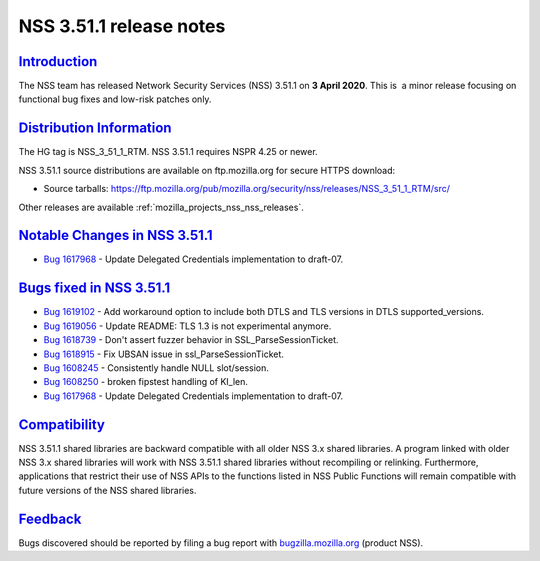 .. _mozilla_projects_nss_nss_3_51_1_release_notes:

NSS 3.51.1 release notes
========================

`Introduction <#introduction>`__
--------------------------------

.. container::

   The NSS team has released Network Security Services (NSS) 3.51.1 on **3 April 2020**. This is  a
   minor release focusing on functional bug fixes and low-risk patches only.

.. _distribution_information:

`Distribution Information <#distribution_information>`__
--------------------------------------------------------

.. container::

   The HG tag is NSS_3_51_1_RTM. NSS 3.51.1 requires NSPR 4.25 or newer.

   NSS 3.51.1 source distributions are available on ftp.mozilla.org for secure HTTPS download:

   -  Source tarballs:
      https://ftp.mozilla.org/pub/mozilla.org/security/nss/releases/NSS_3_51_1_RTM/src/

   Other releases are available :ref:`mozilla_projects_nss_nss_releases`.

.. _notable_changes_in_nss_3.51.1:

`Notable Changes in NSS 3.51.1 <#notable_changes_in_nss_3.51.1>`__
------------------------------------------------------------------

.. container::

   -  `Bug 1617968 <https://bugzilla.mozilla.org/show_bug.cgi?id=1617968>`__ - Update Delegated
      Credentials implementation to draft-07.

.. _bugs_fixed_in_nss_3.51.1:

`Bugs fixed in NSS 3.51.1 <#bugs_fixed_in_nss_3.51.1>`__
--------------------------------------------------------

.. container::

   -  `Bug 1619102 <https://bugzilla.mozilla.org/show_bug.cgi?id=1619102>`__ - Add workaround option
      to include both DTLS and TLS versions in DTLS supported_versions.
   -  `Bug 1619056 <https://bugzilla.mozilla.org/show_bug.cgi?id=1619056>`__ - Update README: TLS
      1.3 is not experimental anymore.
   -  `Bug 1618739 <https://bugzilla.mozilla.org/show_bug.cgi?id=1618739>`__ - Don't assert fuzzer
      behavior in SSL_ParseSessionTicket.
   -  `Bug 1618915 <https://bugzilla.mozilla.org/show_bug.cgi?id=1618915>`__ - Fix UBSAN issue in
      ssl_ParseSessionTicket.
   -  `Bug 1608245 <https://bugzilla.mozilla.org/show_bug.cgi?id=1608245>`__ - Consistently handle
      NULL slot/session.
   -  `Bug 1608250 <https://bugzilla.mozilla.org/show_bug.cgi?id=1608250>`__ - broken fipstest
      handling of KI_len.
   -  `Bug 1617968 <https://bugzilla.mozilla.org/show_bug.cgi?id=1617968>`__ - Update Delegated
      Credentials implementation to draft-07.

`Compatibility <#compatibility>`__
----------------------------------

.. container::

   NSS 3.51.1 shared libraries are backward compatible with all older NSS 3.x shared libraries. A
   program linked with older NSS 3.x shared libraries will work with NSS 3.51.1 shared libraries
   without recompiling or relinking. Furthermore, applications that restrict their use of NSS APIs
   to the functions listed in NSS Public Functions will remain compatible with future versions of
   the NSS shared libraries.

`Feedback <#feedback>`__
------------------------

.. container::

   Bugs discovered should be reported by filing a bug report with
   `bugzilla.mozilla.org <https://bugzilla.mozilla.org/enter_bug.cgi?product=NSS>`__ (product NSS).